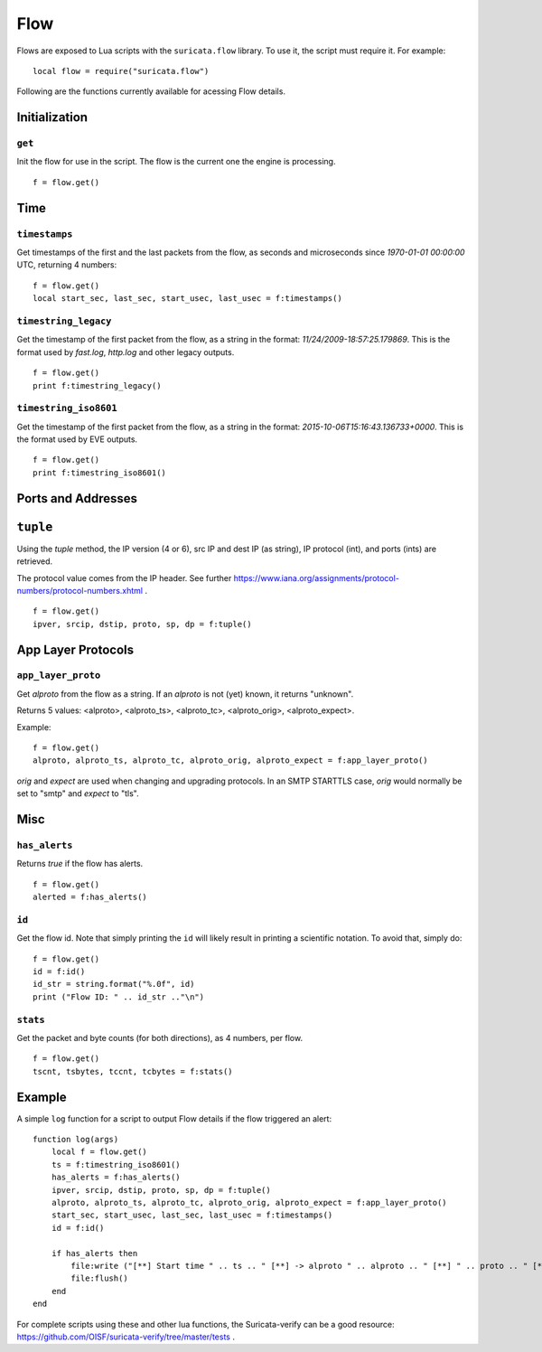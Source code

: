 Flow
----

Flows are exposed to Lua scripts with the ``suricata.flow``
library. To use it, the script must require it. For example::

    local flow = require("suricata.flow")

Following are the functions currently available for acessing Flow details.

Initialization
~~~~~~~~~~~~~~

``get``
^^^^^^^

Init the flow for use in the script. The flow is the current one the engine is
processing. ::

    f = flow.get()

Time
~~~~

``timestamps``
^^^^^^^^^^^^^^

Get timestamps of the first and the last packets from the flow, as seconds and
microseconds since `1970-01-01 00:00:00` UTC, returning 4 numbers::

    f = flow.get()
    local start_sec, last_sec, start_usec, last_usec = f:timestamps()

``timestring_legacy``
^^^^^^^^^^^^^^^^^^^^^

Get the timestamp of the first packet from the flow, as a string in the format:
`11/24/2009-18:57:25.179869`. This is the format used by `fast.log`, `http.log`
and other legacy outputs.

::

    f = flow.get()
    print f:timestring_legacy()

``timestring_iso8601``
^^^^^^^^^^^^^^^^^^^^^^

Get the timestamp of the first packet from the flow, as a string in the format:
`2015-10-06T15:16:43.136733+0000`. This is the format used by EVE outputs.

::

    f = flow.get()
    print f:timestring_iso8601()

Ports and Addresses
~~~~~~~~~~~~~~~~~~~

``tuple``
~~~~~~~~~

Using the `tuple` method, the IP version (4 or 6), src IP and dest IP (as
string), IP protocol (int), and ports (ints) are retrieved.

The protocol value comes from the IP header. See further
https://www.iana.org/assignments/protocol-numbers/protocol-numbers.xhtml .

::

    f = flow.get()
    ipver, srcip, dstip, proto, sp, dp = f:tuple()

App Layer Protocols
~~~~~~~~~~~~~~~~~~~

``app_layer_proto``
^^^^^^^^^^^^^^^^^^^

Get `alproto` from the flow as a string. If an `alproto` is not (yet) known, it
returns "unknown".

Returns 5 values: <alproto>, <alproto_ts>, <alproto_tc>, <alproto_orig>,
<alproto_expect>.

Example::

    f = flow.get()
    alproto, alproto_ts, alproto_tc, alproto_orig, alproto_expect = f:app_layer_proto()

`orig` and `expect` are used when changing and upgrading protocols. In an SMTP
STARTTLS case, `orig` would normally be set to "smtp" and `expect` to "tls".

Misc
~~~~

``has_alerts``
^^^^^^^^^^^^^^

Returns `true` if the flow has alerts. ::

    f = flow.get()
    alerted = f:has_alerts()

``id``
^^^^^^

Get the flow id. Note that simply printing the ``id`` will likely result in
printing a scientific notation. To avoid that, simply do::

    f = flow.get()
    id = f:id()
    id_str = string.format("%.0f", id)
    print ("Flow ID: " .. id_str .."\n")

``stats``
^^^^^^^^^

Get the packet and byte counts (for both directions), as 4 numbers, per flow.

::

    f = flow.get()
    tscnt, tsbytes, tccnt, tcbytes = f:stats()

Example
~~~~~~~

A simple ``log`` function for a script to output Flow details if the flow
triggered an alert::

    function log(args)
        local f = flow.get()
        ts = f:timestring_iso8601()
        has_alerts = f:has_alerts()
        ipver, srcip, dstip, proto, sp, dp = f:tuple()
        alproto, alproto_ts, alproto_tc, alproto_orig, alproto_expect = f:app_layer_proto()
        start_sec, start_usec, last_sec, last_usec = f:timestamps()
        id = f:id()

        if has_alerts then
            file:write ("[**] Start time " .. ts .. " [**] -> alproto " .. alproto .. " [**] " .. proto .. " [**] alerted: true\n[**] First packet: " .. start_sec .." [**] Last packet: " .. last_sec .. " [**] Flow id: " .. id .. "\n")
            file:flush()
        end
    end

For complete scripts using these and other lua functions, the Suricata-verify
can be a good resource: https://github.com/OISF/suricata-verify/tree/master/tests .
